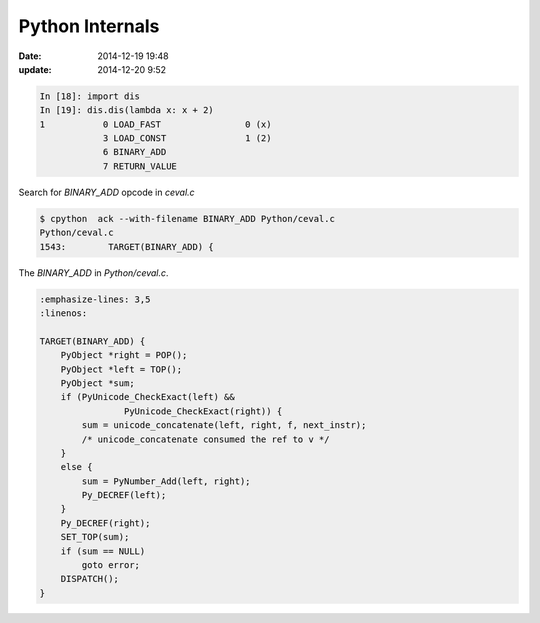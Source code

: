 Python Internals
****************

:date: 2014-12-19 19:48
:update: 2014-12-20 9:52

.. code-block:: python

    In [18]: import dis
    In [19]: dis.dis(lambda x: x + 2)
    1           0 LOAD_FAST                0 (x)
                3 LOAD_CONST               1 (2)
                6 BINARY_ADD
                7 RETURN_VALUE

Search for `BINARY_ADD` opcode in `ceval.c`

.. code-block:: bash

    $ cpython  ack --with-filename BINARY_ADD Python/ceval.c
    Python/ceval.c
    1543:        TARGET(BINARY_ADD) {


The `BINARY_ADD` in `Python/ceval.c`.

.. code-block:: c

    :emphasize-lines: 3,5
    :linenos:

    TARGET(BINARY_ADD) {
        PyObject *right = POP();
        PyObject *left = TOP();
        PyObject *sum;
        if (PyUnicode_CheckExact(left) &&
                    PyUnicode_CheckExact(right)) {
            sum = unicode_concatenate(left, right, f, next_instr);
            /* unicode_concatenate consumed the ref to v */
        }
        else {
            sum = PyNumber_Add(left, right);
            Py_DECREF(left);
        }
        Py_DECREF(right);
        SET_TOP(sum);
        if (sum == NULL)
            goto error;
        DISPATCH();
    }

